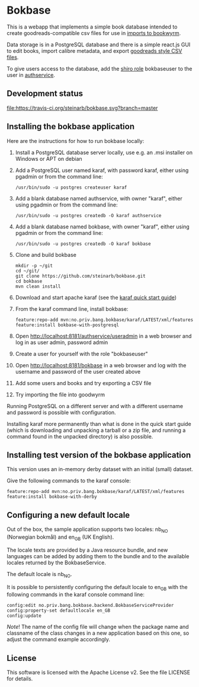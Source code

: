 * Bokbase

This is a webapp that implements a simple book database intended to create goodreads-compatible csv files for use in [[https://bookwyrm.social/import][imports to bookwyrm]].

Data storage is in a PostgreSQL database and there is a simple react.js GUI to edit books, import calibre metadata, and export [[https://zief0002.github.io/epsy-8251/codebooks/goodreads.html][goodreads style CSV files]].

To give users access to the database, add the [[https://shiro.apache.org/authorization.html#Authorization-Roles][shiro role]] bokbaseuser to the user in [[https://github.com/steinarb/authservice][authservice]].

** Development status
[[https://travis-ci.org/steinarb/bokbase][file:https://travis-ci.org/steinarb/bokbase.svg?branch=master]]

** Installing the bokbase application

Here are the instructions for how to run bokbase locally:
 1. Install a PostgreSQL database server locally, use e.g. an .msi installer on Windows or APT on debian
 2. Add a PostgreSQL user named karaf, with password karaf, either using pgadmin or from the command line:
    #+begin_example
      /usr/bin/sudo -u postgres createuser karaf
    #+end_example
 3. Add a blank database named authservice, with owner "karaf", either using pgadmin or from the command line:
    #+begin_example
      /usr/bin/sudo -u postgres createdb -O karaf authservice
    #+end_example
 4. Add a blank database named bokbase, with owner "karaf", either using pgadmin or from the command line:
    #+begin_example
      /usr/bin/sudo -u postgres createdb -O karaf bokbase
    #+end_example
 5. Clone and build bokbase
    #+begin_example
      mkdir -p ~/git
      cd ~/git/
      git clone https://github.com/steinarb/bokbase.git
      cd bokbase
      mvn clean install
    #+end_example
 6. Download and start apache karaf (see the [[https://karaf.apache.org/manual/latest/quick-start.html][karaf quick start guide]])
 7. From the karaf command line, install bokbase:
    #+begin_example
      feature:repo-add mvn:no.priv.bang.bokbase/karaf/LATEST/xml/features
      feature:install bokbase-with-postgresql
    #+end_example
 8. Open http://localhost:8181/authservice/useradmin in a web browser and log in as user admin, password admin
 9. Create a user for yourself with the role "bokbaseuser"
 10. Open http://localhost:8181/bokbase in a web browser and log with the username and password of the user created above
 11. Add some users and books and try exporting a CSV file
 12. Try importing the file into goodwyrm

Running PostgreSQL on a different server and with a different username and password is possible with configuration.

Installing karaf more permanently than what is done in the quick start guide (which is downloading and unpacking a tarball or a zip file, and running a command found in the unpacked directory) is also possible.

** Installing test version of the bokbase application

This version uses an in-memory derby dataset with an initial (small) dataset.

Give the following commands to the karaf console:
#+BEGIN_EXAMPLE
  feature:repo-add mvn:no.priv.bang.bokbase/karaf/LATEST/xml/features
  feature:install bokbase-with-derby
#+END_EXAMPLE
** Configuring a new default locale

Out of the box, the sample application supports two locales: nb_NO (Norwegian bokmål) and en_GB (UK English).

The locale texts are provided by a Java resource bundle, and new languages can be added by adding them to the bundle and to the available locales returned by the BokbaseService.

The default locale is nb_NO.

It is possible to persistently configuring the default locale to en_GB with the following commands in the karaf console command line:
#+begin_example
  config:edit no.priv.bang.bokbase.backend.BokbaseServiceProvider
  config:property-set defaultlocale en_GB
  config:update
#+end_example

/Note/! The name of the config file will change when the package name and classname of the class changes in a new application based on this one, so adjust the command example accordingly.
** License

This software is licensed with the Apache License v2.  See the file LICENSE for details.

